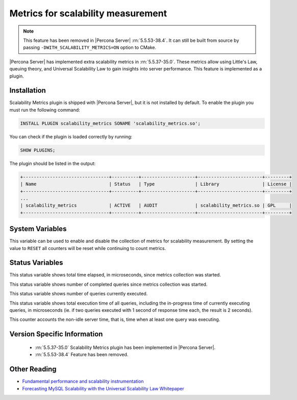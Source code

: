 .. _scalability_metrics_plugin:

=====================================
 Metrics for scalability measurement
=====================================

.. note::

  This feature has been removed in |Percona Server| :rn:`5.5.53-38.4`. It can
  still be built from source by passing ``-DWITH_SCALABILITY_METRICS=ON``
  option to CMake.

|Percona Server| has implemented extra scalability metrics in :rn:`5.5.37-35.0`. These metrics allow using Little's Law, queuing theory, and Universal Scalability Law to gain insights into server performance. This feature is implemented as a plugin.

Installation
============

Scalability Metrics plugin is shipped with |Percona Server|, but it is not installed by default. To enable the plugin you must run the following command: 

.. code-block:: mysql

   INSTALL PLUGIN scalability_metrics SONAME 'scalability_metrics.so';

You can check if the plugin is loaded correctly by running:

.. code-block:: mysql

   SHOW PLUGINS;

The plugin should be listed in the output:
    
.. code-block:: mysql

   +--------------------------------+----------+--------------------+------------------------+---------+
   | Name                           | Status   | Type               | Library                | License |
   +--------------------------------+----------+--------------------+------------------------+---------+
   ...
   | scalability_metrics            | ACTIVE   | AUDIT              | scalability_metrics.so | GPL     |
   +--------------------------------+----------+--------------------+------------------------+---------+

System Variables
================

.. variable:: scalability_metrics_control

     :version 5.5.37-35.0: Implemented
     :cli: Yes
     :scope: Global
     :dyn: Yes
     :vartype: String
     :default: ``OFF``
     :values: ``OFF``, ``ON``, ``RESET``

This variable can be used to enable and disable the collection of metrics for scalability measurement. By setting the value to ``RESET`` all counters will be reset while continuing to count metrics.

Status Variables
================

.. variable:: scalability_metrics_elapsedtime
   
   :version 5.5.37-35.0: Implemented
   :vartype: Numeric

This status variable shows total time elapsed, in microseconds, since metrics collection was started.

.. variable:: scalability_metrics_queries
   
   :version 5.5.37-35.0: Implemented
   :vartype: Numeric

This status variable shows number of completed queries since metrics collection was started.

.. variable:: scalability_metrics_concurrency
   
   :version 5.5.37-35.0: Implemented
   :vartype: Numeric

This status variable shows number of queries currently executed.

.. variable:: scalability_metrics_totaltime
   
   :version 5.5.37-35.0: Implemented
   :vartype: Numeric

This status variable shows total execution time of all queries, including the in-progress time of currently executing queries, in microseconds (ie. if two queries executed with 1 second of response time each, the result is 2 seconds).

.. variable:: scalability_metrics_busytime
   
   :version 5.5.37-35.0: Implemented
   :vartype: Numeric

This counter accounts the non-idle server time, that is, time when at least one query was executing. 


Version Specific Information
============================

  * :rn:`5.5.37-35.0`
    Scalability Metrics plugin has been implemented in |Percona Server|.

  * :rn:`5.5.53-38.4`
    Feature has been removed.

Other Reading
=============

* `Fundamental performance and scalability instrumentation <http://www.xaprb.com/blog/2011/10/06/fundamental-performance-and-scalability-instrumentation/>`_
* `Forecasting MySQL Scalability with the Universal Scalability Law Whitepaper <http://www.percona.com/files/white-papers/forecasting-mysql-scalability.pdf>`_

